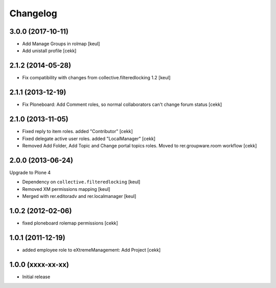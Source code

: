 Changelog
=========

3.0.0 (2017-10-11)
------------------

- Add Manage Groups in rolmap [keul]
- Add unistall profile
  [cekk]

2.1.2 (2014-05-28)
------------------

- Fix compatibility with changes from collective.filteredlocking 1.2 [keul]


2.1.1 (2013-12-19)
------------------

- Fix Ploneboard: Add Comment roles, so normal collaborators can't change forum status [cekk]


2.1.0 (2013-11-05)
------------------

- Fixed reply to item roles. added "Contributor" [cekk]
- Fixed delegate active user roles. added "LocalManager" [cekk]
- Removed Add Folder, Add Topic and Change portal topics roles. Moved to rer.groupware.room workflow [cekk]


2.0.0 (2013-06-24)
------------------

Upgrade to Plone 4

- Dependency on ``collective.filteredlocking`` [keul]
- Removed XM permissions mapping [keul]
- Merged with rer.editoradv and rer.localmanager [keul]

1.0.2 (2012-02-06)
------------------

* fixed ploneboard rolemap permissions [cekk]

1.0.1 (2011-12-19)
------------------

* added employee role to eXtremeManagement: Add Project [cekk]

1.0.0 (xxxx-xx-xx)
------------------

* Initial release
